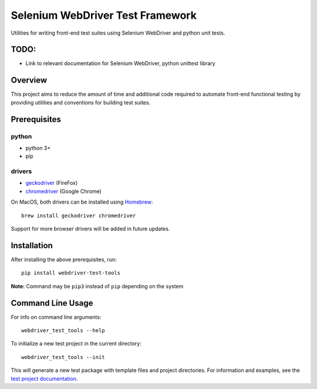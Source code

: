 Selenium WebDriver Test Framework
=================================

Utilities for writing front-end test suites using Selenium WebDriver and
python unit tests.

TODO:
-----

-  Link to relevant documentation for Selenium WebDriver, python
   unittest library

Overview
--------

This project aims to reduce the amount of time and additional code
required to automate front-end functional testing by providing utilities
and conventions for building test suites.

Prerequisites
-------------

python
~~~~~~

-  python 3+
-  pip

drivers
~~~~~~~

-  `geckodriver <https://github.com/mozilla/geckodriver/releases>`__
   (FireFox)
-  `chromedriver <https://sites.google.com/a/chromium.org/chromedriver/downloads>`__
   (Google Chrome)

On MacOS, both drivers can be installed using
`Homebrew <https://brew.sh/>`__:

::

    brew install geckodriver chromedriver

Support for more browser drivers will be added in future updates.

Installation
------------

After installing the above prerequisites, run:

::

    pip install webdriver-test-tools

**Note:** Command may be ``pip3`` instead of ``pip`` depending on the
system

Command Line Usage
------------------

For info on command line arguments:

::

    webdriver_test_tools --help

To initialize a new test project in the current directory:

::

    webdriver_test_tools --init

This will generate a new test package with template files and project
directories. For information and examples, see the `test project
documentation <http://connordelacruz.com/webdriver-test-tools/test_projects.html>`__.
